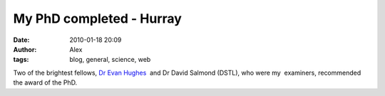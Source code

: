 My PhD completed - Hurray
#########################
:date: 2010-01-18 20:09
:author: Alex
:tags: blog, general, science, web

Two of the brightest fellows, `Dr Evan Hughes`_  and Dr David Salmond
(DSTL), who were my  examiners, recommended the award of the PhD. 

.. _Dr Evan Hughes: http://www.cranfield.ac.uk/cds/staff/page11380.jsp
